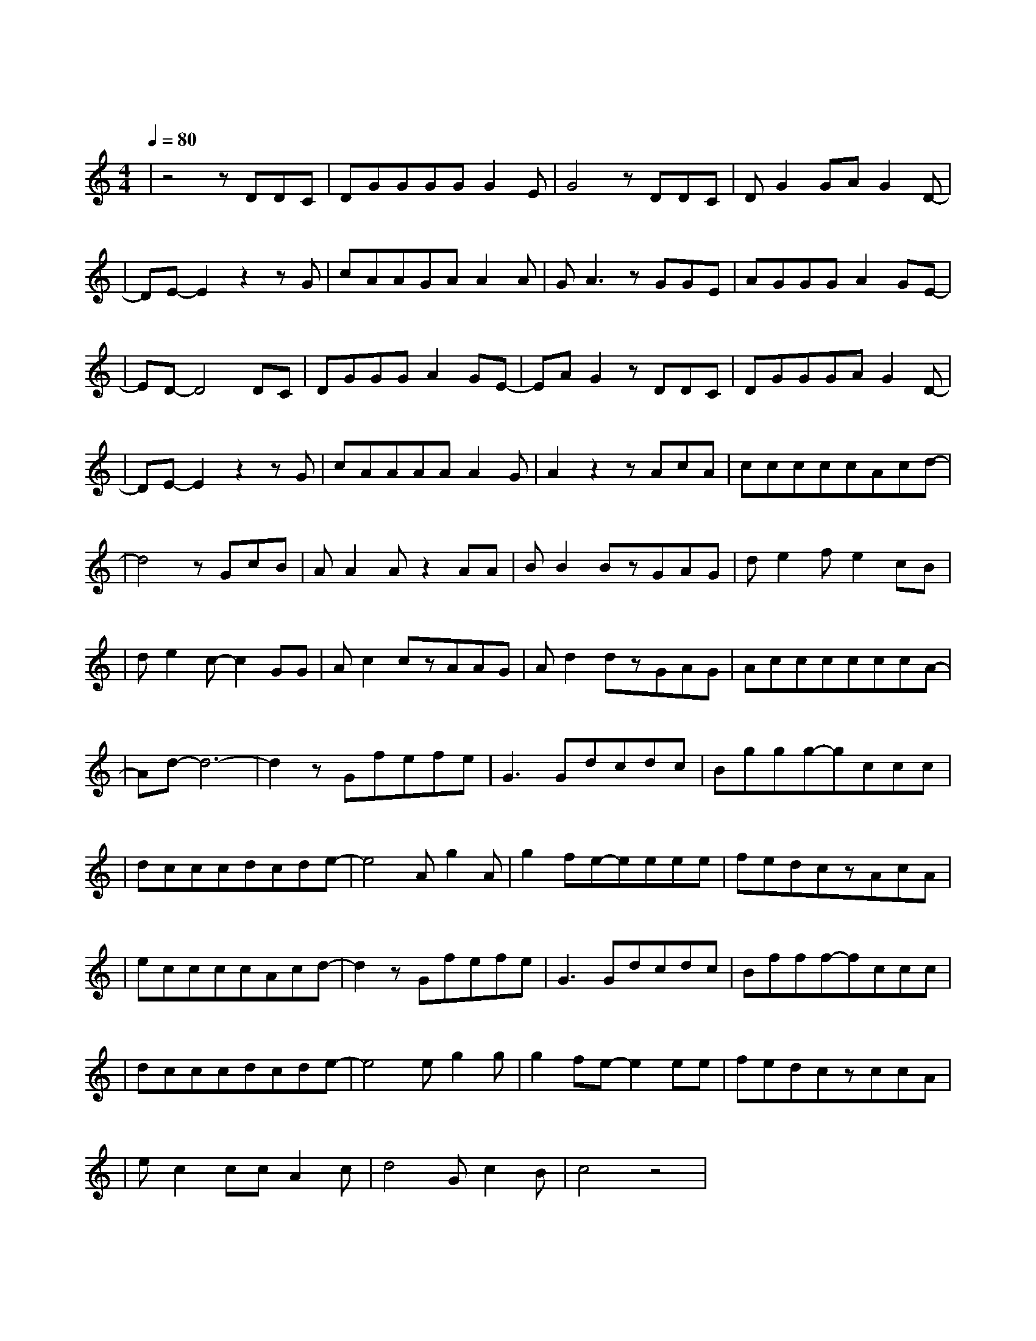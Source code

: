 X:1
T:断点
M:4/4
L:1/8
V:1
Q:1/4=80
K:C
|z4zDDC|DGGGGG2E|G4zDDC|DG2GAG2D-|
w: 静 静 地|陪 你 走 了 好 远 好|远 连 眼 睛|红 了 都 没 有 发|
|DE-E2z2zG|cAAGAA2A|GA3zGGE|AGGGA2GE-|
w: 现听|着 你 说 你 现 在 的|改 变 看 着 我|依 然 最 爱 你 的 笑|
|ED-D4DC|DGGGA2GE-|EAG2zDDC|DGGGAG2D-|
w: 脸 这 条|旧 路 依 然 没 有 改|变 以 往 的|每 次 路 过 都 是 晴|
|DE-E2z2zG|cAAAAA2G|A2z2zAcA|cccccAcd-|
w: 天 想|起 我 们 有 过 的 从|前 泪 水 就|一 点 一 点 开 始 蔓 延|
|d4zGcB|AA2Az2AA|BB2BzGAG|de2fe2cB|
w: 我 转 过|我 的 脸 不 让|你 看 见 深 藏 的|暗 涌 已 经 越 来|
|de2c-c2GG|Ac2czAAG|Ad2dzGAG|AccccccA-|
w:越 明 显 过 完|了 今 天 就 不 要|再 见 面 我 害 怕|每 天 醒 来 想 你 好 几|
|Ad-d6-|d2zGfefe|G3Gdcdc|Bggg-gccc|
w: 遍|我 吻 过 你 的|脸 你 双 手 曾 在|我 的 双 肩 感 觉 有|
|dcccdcde-|e4Ag2A|g2fe-eeee|fedczAcA|
w: 那 么 甜 我 那 么 依 恋|每 当 我|闭 上 眼 我 总 是|可 以 看 见 失 信 的|
|eccccAcd-|d2zGfefe|G3Gdcdc|Bfff-fccc|
w:诺 言 全 部 都 会 实 现|我 吻 过 你 的|脸 你 已 经 不 在|我 的 身 边 我 还 是|
|dcccdcde-|e4eg2g|g2fe-e2ee|fedczccA|
w: 祝 福 你 过 的 好 一 点|断 开 的|感 情 线 我 不|要 做 断 点 只 想 在|
|ec2ccA2c|d4Gc2B|c4z4|
w: 睡 前 再 听 见 你|的 蜜 语 甜|言